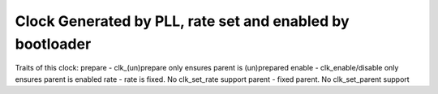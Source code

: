.. -*- coding: utf-8; mode: rst -*-
.. src-file: drivers/clk/st/clkgen-pll.c

.. _`clock-generated-by-pll--rate-set-and-enabled-by-bootloader`:

Clock Generated by PLL, rate set and enabled by bootloader
==========================================================

Traits of this clock:
prepare - clk_(un)prepare only ensures parent is (un)prepared
enable - clk_enable/disable only ensures parent is enabled
rate - rate is fixed. No clk_set_rate support
parent - fixed parent.  No clk_set_parent support

.. This file was automatic generated / don't edit.

